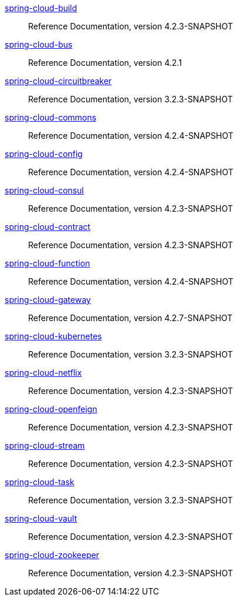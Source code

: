  https://docs.spring.io/spring-cloud-build/reference/4.2-SNAPSHOT/[spring-cloud-build] :: Reference Documentation, version 4.2.3-SNAPSHOT
 https://docs.spring.io/spring-cloud-bus/reference/4.2/[spring-cloud-bus] :: Reference Documentation, version 4.2.1
 https://docs.spring.io/spring-cloud-circuitbreaker/reference/3.2-SNAPSHOT/[spring-cloud-circuitbreaker] :: Reference Documentation, version 3.2.3-SNAPSHOT
 https://docs.spring.io/spring-cloud-commons/reference/4.2-SNAPSHOT/[spring-cloud-commons] :: Reference Documentation, version 4.2.4-SNAPSHOT
 https://docs.spring.io/spring-cloud-config/reference/4.2-SNAPSHOT/[spring-cloud-config] :: Reference Documentation, version 4.2.4-SNAPSHOT
 https://docs.spring.io/spring-cloud-consul/reference/4.2-SNAPSHOT/[spring-cloud-consul] :: Reference Documentation, version 4.2.3-SNAPSHOT
 https://docs.spring.io/spring-cloud-contract/reference/4.2-SNAPSHOT/[spring-cloud-contract] :: Reference Documentation, version 4.2.3-SNAPSHOT
 https://docs.spring.io/spring-cloud-function/reference/4.2-SNAPSHOT/[spring-cloud-function] :: Reference Documentation, version 4.2.4-SNAPSHOT
 https://docs.spring.io/spring-cloud-gateway/reference/4.2-SNAPSHOT/[spring-cloud-gateway] :: Reference Documentation, version 4.2.7-SNAPSHOT
 https://docs.spring.io/spring-cloud-kubernetes/reference/3.2-SNAPSHOT/[spring-cloud-kubernetes] :: Reference Documentation, version 3.2.3-SNAPSHOT
 https://docs.spring.io/spring-cloud-netflix/reference/4.2-SNAPSHOT/[spring-cloud-netflix] :: Reference Documentation, version 4.2.3-SNAPSHOT
 https://docs.spring.io/spring-cloud-openfeign/reference/4.2-SNAPSHOT/[spring-cloud-openfeign] :: Reference Documentation, version 4.2.3-SNAPSHOT
 https://docs.spring.io/spring-cloud-stream/reference/4.2-SNAPSHOT/[spring-cloud-stream] :: Reference Documentation, version 4.2.3-SNAPSHOT
 https://docs.spring.io/spring-cloud-task/reference/3.2-SNAPSHOT/[spring-cloud-task] :: Reference Documentation, version 3.2.3-SNAPSHOT
 https://docs.spring.io/spring-cloud-vault/reference/4.2-SNAPSHOT/[spring-cloud-vault] :: Reference Documentation, version 4.2.3-SNAPSHOT
 https://docs.spring.io/spring-cloud-zookeeper/reference/4.2-SNAPSHOT/[spring-cloud-zookeeper] :: Reference Documentation, version 4.2.3-SNAPSHOT

